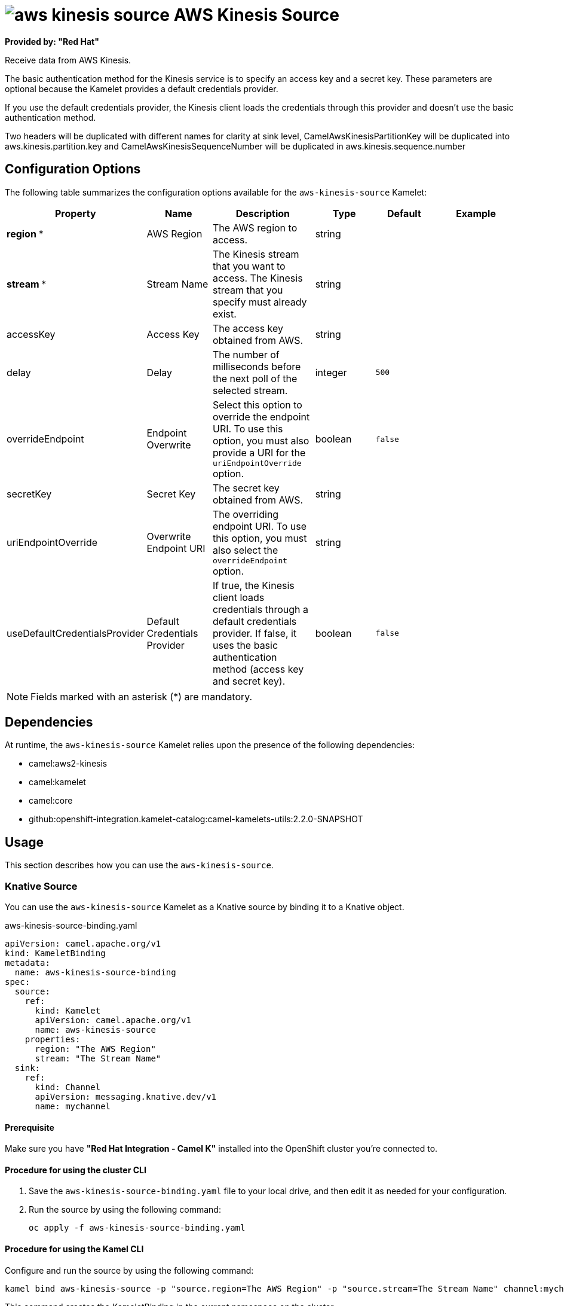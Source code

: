 // THIS FILE IS AUTOMATICALLY GENERATED: DO NOT EDIT

= image:kamelets/aws-kinesis-source.svg[] AWS Kinesis Source

*Provided by: "Red Hat"*

Receive data from AWS Kinesis.

The basic authentication method for the Kinesis service is to specify an access key and a secret key. These parameters are optional because the Kamelet provides a default credentials provider.

If you use the default credentials provider, the Kinesis client loads the credentials through this provider and doesn't use the basic authentication method.

Two headers will be duplicated with different names for clarity at sink level, CamelAwsKinesisPartitionKey will be duplicated into aws.kinesis.partition.key and CamelAwsKinesisSequenceNumber will be duplicated in aws.kinesis.sequence.number

== Configuration Options

The following table summarizes the configuration options available for the `aws-kinesis-source` Kamelet:
[width="100%",cols="2,^2,3,^2,^2,^3",options="header"]
|===
| Property| Name| Description| Type| Default| Example
| *region {empty}* *| AWS Region| The AWS region to access.| string| | 
| *stream {empty}* *| Stream Name| The Kinesis stream that you want to access. The Kinesis stream that you specify must already exist.| string| | 
| accessKey| Access Key| The access key obtained from AWS.| string| | 
| delay| Delay| The number of milliseconds before the next poll of the selected stream.| integer| `500`| 
| overrideEndpoint| Endpoint Overwrite| Select this option to override the endpoint URI. To use this option, you must also provide a URI for the `uriEndpointOverride` option.| boolean| `false`| 
| secretKey| Secret Key| The secret key obtained from AWS.| string| | 
| uriEndpointOverride| Overwrite Endpoint URI| The overriding endpoint URI. To use this option, you must also select the `overrideEndpoint` option.| string| | 
| useDefaultCredentialsProvider| Default Credentials Provider| If true, the Kinesis client loads credentials through a default credentials provider. If false, it uses the basic authentication method (access key and secret key).| boolean| `false`| 
|===

NOTE: Fields marked with an asterisk ({empty}*) are mandatory.


== Dependencies

At runtime, the `aws-kinesis-source` Kamelet relies upon the presence of the following dependencies:

- camel:aws2-kinesis
- camel:kamelet
- camel:core
- github:openshift-integration.kamelet-catalog:camel-kamelets-utils:2.2.0-SNAPSHOT 

== Usage

This section describes how you can use the `aws-kinesis-source`.

=== Knative Source

You can use the `aws-kinesis-source` Kamelet as a Knative source by binding it to a Knative object.

.aws-kinesis-source-binding.yaml
[source,yaml]
----
apiVersion: camel.apache.org/v1
kind: KameletBinding
metadata:
  name: aws-kinesis-source-binding
spec:
  source:
    ref:
      kind: Kamelet
      apiVersion: camel.apache.org/v1
      name: aws-kinesis-source
    properties:
      region: "The AWS Region"
      stream: "The Stream Name"
  sink:
    ref:
      kind: Channel
      apiVersion: messaging.knative.dev/v1
      name: mychannel
  
----

==== *Prerequisite*

Make sure you have *"Red Hat Integration - Camel K"* installed into the OpenShift cluster you're connected to.

==== *Procedure for using the cluster CLI*

. Save the `aws-kinesis-source-binding.yaml` file to your local drive, and then edit it as needed for your configuration.

. Run the source by using the following command:
+
[source,shell]
----
oc apply -f aws-kinesis-source-binding.yaml
----

==== *Procedure for using the Kamel CLI*

Configure and run the source by using the following command:

[source,shell]
----
kamel bind aws-kinesis-source -p "source.region=The AWS Region" -p "source.stream=The Stream Name" channel:mychannel
----

This command creates the KameletBinding in the current namespace on the cluster.

=== Kafka Source

You can use the `aws-kinesis-source` Kamelet as a Kafka source by binding it to a Kafka topic.

.aws-kinesis-source-binding.yaml
[source,yaml]
----
apiVersion: camel.apache.org/v1
kind: KameletBinding
metadata:
  name: aws-kinesis-source-binding
spec:
  source:
    ref:
      kind: Kamelet
      apiVersion: camel.apache.org/v1
      name: aws-kinesis-source
    properties:
      region: "The AWS Region"
      stream: "The Stream Name"
  sink:
    ref:
      kind: KafkaTopic
      apiVersion: kafka.strimzi.io/v1beta1
      name: my-topic
  
----

==== *Prerequisites*

Ensure that you've installed the *AMQ Streams* operator in your OpenShift cluster and created a topic named `my-topic` in the current namespace.
Make also sure you have *"Red Hat Integration - Camel K"* installed into the OpenShift cluster you're connected to.

==== *Procedure for using the cluster CLI*

. Save the `aws-kinesis-source-binding.yaml` file to your local drive, and then edit it as needed for your configuration.

. Run the source by using the following command:
+
[source,shell]
----
oc apply -f aws-kinesis-source-binding.yaml
----

==== *Procedure for using the Kamel CLI*

Configure and run the source by using the following command:

[source,shell]
----
kamel bind aws-kinesis-source -p "source.region=The AWS Region" -p "source.stream=The Stream Name" kafka.strimzi.io/v1beta1:KafkaTopic:my-topic
----

This command creates the KameletBinding in the current namespace on the cluster.

== Kamelet source file

https://github.com/openshift-integration/kamelet-catalog/blob/main/aws-kinesis-source.kamelet.yaml

// THIS FILE IS AUTOMATICALLY GENERATED: DO NOT EDIT

